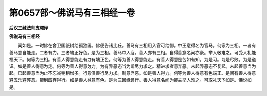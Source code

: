 第0657部～佛说马有三相经一卷
================================

**后汉三藏法师支曜译**

**佛说马有三相经**


　　闻如是。一时佛在舍卫国祇树给孤独园。佛便告诸比丘。善马有三相用入官可给御。中王意得名为官马。何等为三相。一者有善马意自能走。二者有力。三者端正好色。是为三相。善马中入官。善人亦有三相。自得善意名闻亦豪。举人敬难之。可受人礼能福天下。何等为三相。有善人得意能走有力有端正色。何等为善人得意能走。有善人得意是苦如有知。为是习。为是尽败。为是道识。如是善人得意为走。何等为善人得意为力。为有弊恶态当为断尽力求之。精进求者意弃恶。未起弊恶态不复起。未起善意当为起。已起善意当为止不忘减稍稍增多。行意俱善行尽力求。制意弃恶。如是善人得力。何等为善人得意有色端正。是间有善人得意避五乐避弊恶。能到四弃得行。如是善人得意有色。是为三因缘谛行。善人得意名闻为能主举人难之。可取礼天下如是。佛说如是。
